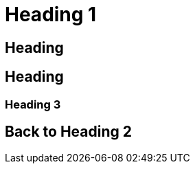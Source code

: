 [#heading-1]
= Heading 1

[#heading]
== Heading

[#heading-2]
== Heading

[#explicit-id]
=== Heading 3

[#back-to-heading-2]
== Back to Heading 2

